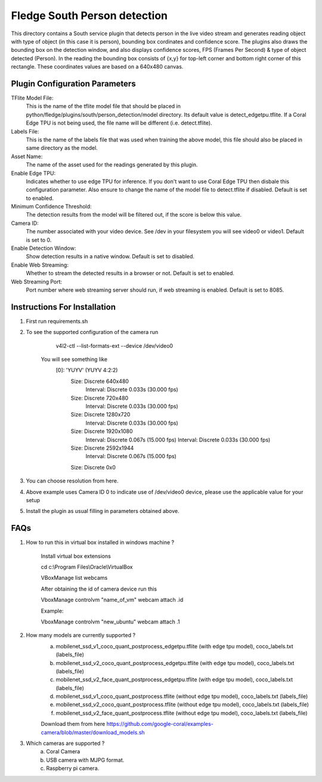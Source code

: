 ******************************
Fledge South Person detection
******************************

This directory contains a South service plugin that detects person in the live video stream
and generates reading object with type of object (in this case it is  person), bounding box cordinates and confidence score.
The plugins also draws the bounding box on the detection window, and also displays confidence scores, 
FPS (Frames Per Second) & type of object detected (Person). 
In the reading the bounding box consists of {x,y} for top-left corner and bottom right corner of this rectangle. These coordinates
values are based on a 640x480 canvas.

-------------------------------
Plugin Configuration Parameters
-------------------------------

TFlite Model File:
        This is the name of the tflite model file that should be placed in
        python/fledge/plugins/south/person_detection/model directory. Its default value is detect_edgetpu.tflite.
        If a Coral Edge TPU is not being used, the file name will be different (i.e. detect.tflite).

Labels File:
        This is the name of the labels file that was used when training the above
        model, this file should also be placed in same directory as the model.

Asset Name:
        The name of the asset used for the readings generated by this plugin.

Enable Edge TPU:
        Indicates whether to use edge TPU for inference.
        If you don't want to use Coral Edge TPU then disbale this configuration parameter.
        Also ensure to change the name of the model file to detect.tflite if disabled.
        Default is set to enabled.

Minimum Confidence Threshold:
        The detection results from the model will be filtered out, if the score is below this value.

Camera ID:
        The number associated with your video device. See /dev in your filesystem you will see video0 or video1.
        Default is set to 0.

Enable Detection Window:
        Show detection results in a native window.
        Default is set to disabled.

Enable Web Streaming:
        Whether to stream the detected results in a browser or not.
        Default is set to enabled.

Web Streaming Port:
        Port number where web streaming server should run, if web streaming is enabled.
        Default is set to 8085.


-----------------------------
Instructions For Installation
-----------------------------

1. First run requirements.sh
2. To see the supported configuration of the camera run

        v4l2-ctl --list-formats-ext --device /dev/video0

    You will see something like
        [0]: 'YUYV' (YUYV 4:2:2)
                Size: Discrete 640x480
                        Interval: Discrete 0.033s (30.000 fps)
                Size: Discrete 720x480
                        Interval: Discrete 0.033s (30.000 fps)
                Size: Discrete 1280x720
                        Interval: Discrete 0.033s (30.000 fps)
                Size: Discrete 1920x1080
                        Interval: Discrete 0.067s (15.000 fps)
                        Interval: Discrete 0.033s (30.000 fps)
                Size: Discrete 2592x1944
                        Interval: Discrete 0.067s (15.000 fps)
                Size: Discrete 0x0

3. You can choose resolution from here.

4. Above example uses Camera ID 0 to indicate use of /dev/video0 device, please use the applicable value for your setup

5. Install the plugin as usual filling in parameters obtained above.

-----
FAQs
-----

1. How to run this in virtual box installed in windows  machine ?

    Install virtual box extensions

    cd c:\\Program Files\\Oracle\\VirtualBox

    VBoxManage list webcams

    After obtaining the id of camera device  run this

    VboxManage controlvm "name_of_vm" webcam attach .id

    Example:

    VboxManage controlvm "new_ubuntu" webcam attach .1

2. How many models are currently supported ?
    a. mobilenet_ssd_v1_coco_quant_postprocess_edgetpu.tflite (with edge tpu model), coco_labels.txt (labels_file)
    b. mobilenet_ssd_v2_coco_quant_postprocess_edgetpu.tflite (with edge tpu model), coco_labels.txt (labels_file)
    c. mobilenet_ssd_v2_face_quant_postprocess_edgetpu.tflite (with edge tpu model), coco_labels.txt (labels_file)
    d. mobilenet_ssd_v1_coco_quant_postprocess.tflite (without edge tpu model), coco_labels.txt (labels_file)
    e. mobilenet_ssd_v2_coco_quant_postprocess.tflite (without edge tpu  model), coco_labels.txt (labels_file)
    f. mobilenet_ssd_v2_face_quant_postprocess.tflite (without edge tpu model), coco_labels.txt (labels_file)

    Download them from here https://github.com/google-coral/examples-camera/blob/master/download_models.sh

3. Which cameras are supported ?
    a. Coral Camera
    b. USB camera with MJPG format.
    c. Raspberry pi camera.
